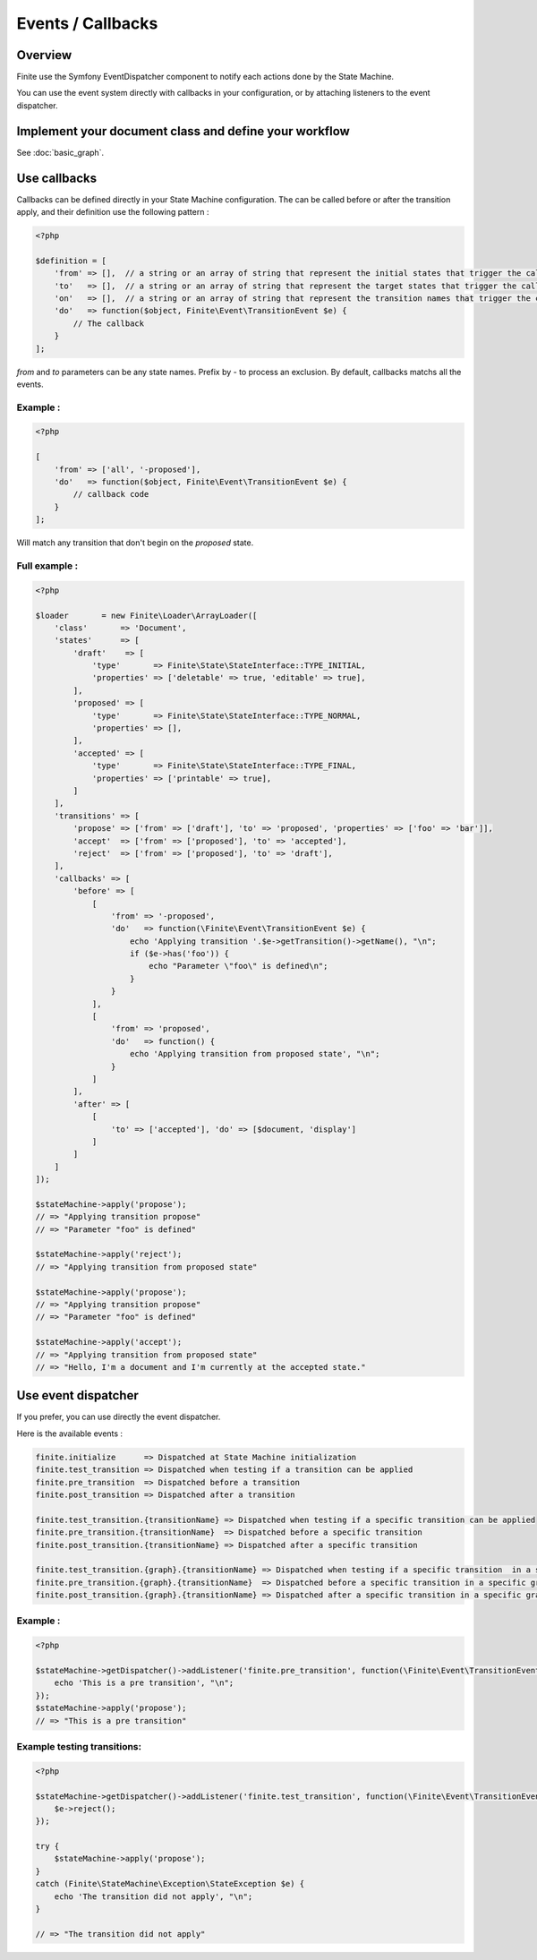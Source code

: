Events / Callbacks
==================

Overview
--------

Finite use the Symfony EventDispatcher component to notify each actions done by the State Machine.

You can use the event system directly with callbacks in your configuration, or by attaching listeners
to the event dispatcher.


Implement your document class and define your workflow
------------------------------------------------------

See :doc:`basic_graph`.

Use callbacks
-------------

Callbacks can be defined directly in your State Machine configuration. The can be called
before or after the transition apply, and their definition use the following pattern :

.. code-block:: php

    <?php

    $definition = [
        'from' => [],  // a string or an array of string that represent the initial states that trigger the callback. Empty for All.
        'to'   => [],  // a string or an array of string that represent the target states that trigger the callback. Empty for All.
        'on'   => [],  // a string or an array of string that represent the transition names that trigger the callback. Empty for All.
        'do'   => function($object, Finite\Event\TransitionEvent $e) {
            // The callback
        }
    ];


`from` and `to` parameters can be any state names. Prefix by `-` to process an exclusion.
By default, callbacks matchs all the events.

Example :
^^^^^^^^^

.. code-block:: php

    <?php

    [
        'from' => ['all', '-proposed'],
        'do'   => function($object, Finite\Event\TransitionEvent $e) {
            // callback code
        }
    ];


Will match any transition that don't begin on the `proposed` state.

Full example :
^^^^^^^^^^^^^^

.. code-block:: php

    <?php

    $loader       = new Finite\Loader\ArrayLoader([
        'class'       => 'Document',
        'states'      => [
            'draft'    => [
                'type'       => Finite\State\StateInterface::TYPE_INITIAL,
                'properties' => ['deletable' => true, 'editable' => true],
            ],
            'proposed' => [
                'type'       => Finite\State\StateInterface::TYPE_NORMAL,
                'properties' => [],
            ],
            'accepted' => [
                'type'       => Finite\State\StateInterface::TYPE_FINAL,
                'properties' => ['printable' => true],
            ]
        ],
        'transitions' => [
            'propose' => ['from' => ['draft'], 'to' => 'proposed', 'properties' => ['foo' => 'bar']],
            'accept'  => ['from' => ['proposed'], 'to' => 'accepted'],
            'reject'  => ['from' => ['proposed'], 'to' => 'draft'],
        ],
        'callbacks' => [
            'before' => [
                [
                    'from' => '-proposed',
                    'do'   => function(\Finite\Event\TransitionEvent $e) {
                        echo 'Applying transition '.$e->getTransition()->getName(), "\n";
                        if ($e->has('foo')) {
                            echo "Parameter \"foo\" is defined\n";
                        }
                    }
                ],
                [
                    'from' => 'proposed',
                    'do'   => function() {
                        echo 'Applying transition from proposed state', "\n";
                    }
                ]
            ],
            'after' => [
                [
                    'to' => ['accepted'], 'do' => [$document, 'display']
                ]
            ]
        ]
    ]);

    $stateMachine->apply('propose');
    // => "Applying transition propose"
    // => "Parameter "foo" is defined"

    $stateMachine->apply('reject');
    // => "Applying transition from proposed state"

    $stateMachine->apply('propose');
    // => "Applying transition propose"
    // => "Parameter "foo" is defined"

    $stateMachine->apply('accept');
    // => "Applying transition from proposed state"
    // => "Hello, I'm a document and I'm currently at the accepted state."


Use event dispatcher
--------------------

If you prefer, you can use directly the event dispatcher.

Here is the available events :

.. code-block:: text

    finite.initialize      => Dispatched at State Machine initialization
    finite.test_transition => Dispatched when testing if a transition can be applied
    finite.pre_transition  => Dispatched before a transition
    finite.post_transition => Dispatched after a transition

    finite.test_transition.{transitionName} => Dispatched when testing if a specific transition can be applied
    finite.pre_transition.{transitionName}  => Dispatched before a specific transition
    finite.post_transition.{transitionName} => Dispatched after a specific transition
    
    finite.test_transition.{graph}.{transitionName} => Dispatched when testing if a specific transition  in a specific graph can be applied
    finite.pre_transition.{graph}.{transitionName}  => Dispatched before a specific transition in a specific graph
    finite.post_transition.{graph}.{transitionName} => Dispatched after a specific transition in a specific graph


Example :
^^^^^^^^^

.. code-block:: php

    <?php

    $stateMachine->getDispatcher()->addListener('finite.pre_transition', function(\Finite\Event\TransitionEvent $e) {
        echo 'This is a pre transition', "\n";
    });
    $stateMachine->apply('propose');
    // => "This is a pre transition"

Example testing transitions:
^^^^^^^^^

.. code-block:: php

    <?php

    $stateMachine->getDispatcher()->addListener('finite.test_transition', function(\Finite\Event\TransitionEvent $e) {
        $e->reject();
    });
    
    try {
        $stateMachine->apply('propose');
    } 
    catch (Finite\StateMachine\Exception\StateException $e) {
        echo 'The transition did not apply', "\n";
    }
    
    // => "The transition did not apply"
